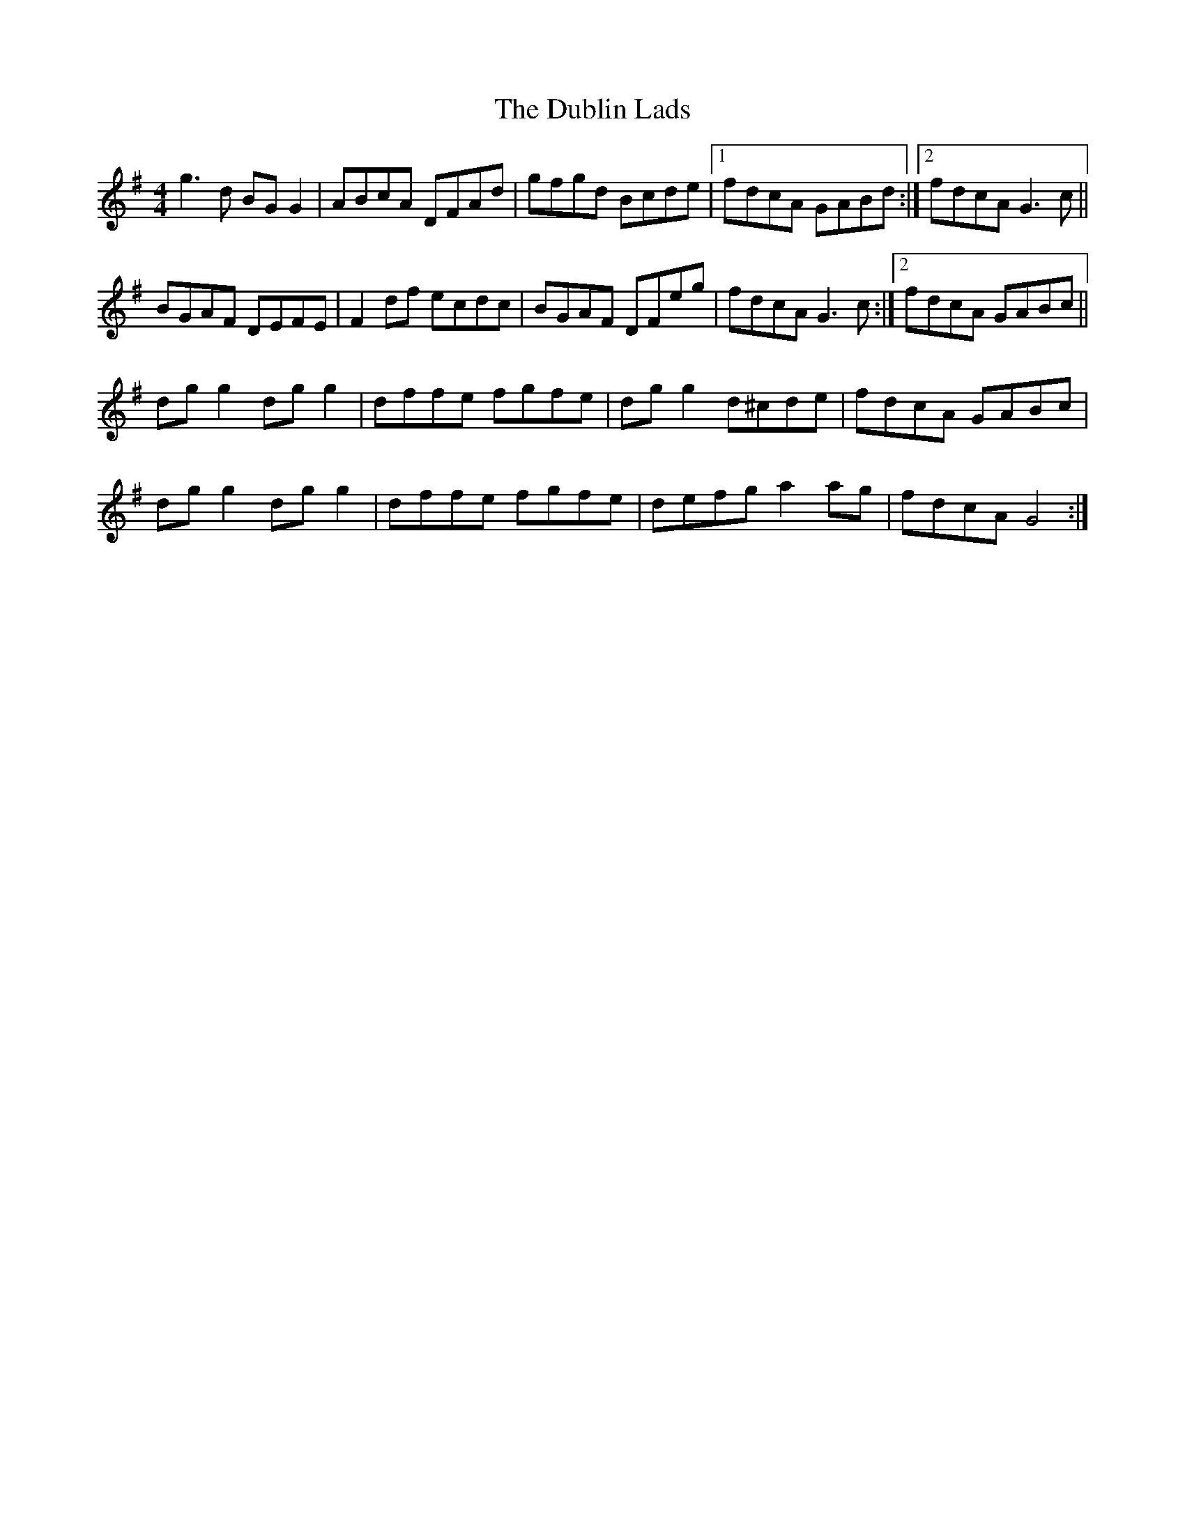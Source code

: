 X: 11040
T: Dublin Lads, The
R: reel
M: 4/4
K: Gmajor
g3 d BG G2|ABcA DFAd|gfgd Bcde|1 fdcA GABd:|2 fdcA G3 c||
BGAF DEFE|F2 df ecdc|BGAF DFeg|fdcA G3 c:|2 fdcA GABc||
dg g2 dg g2|dffe fgfe|dg g2 d^cde|fdcA GABc|
dg g2 dg g2|dffe fgfe|defg a2 ag|fdcA G4:|

